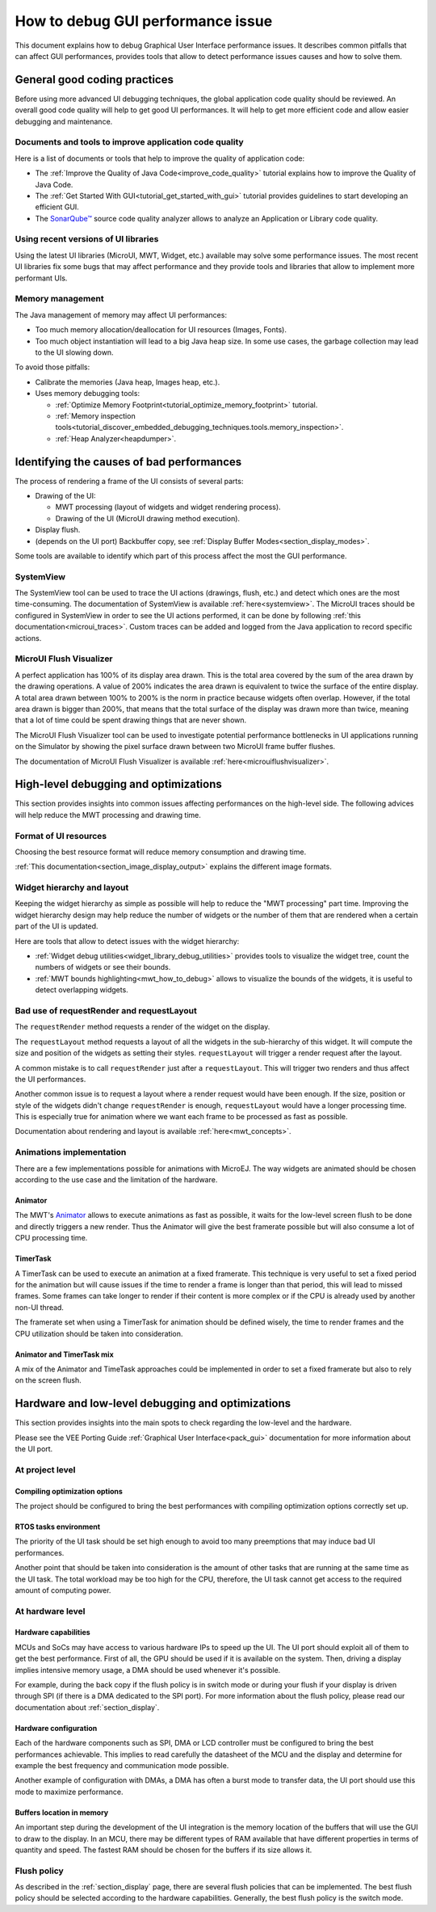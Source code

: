 .. _tutorials_debug_gui_performances:

How to debug GUI performance issue
==================================

This document explains how to debug Graphical User Interface performance issues. It describes common pitfalls that can affect GUI performances, provides tools that allow to detect performance issues causes and how to solve them.

General good coding practices
-----------------------------

Before using more advanced UI debugging techniques, the global application code quality should be reviewed. An overall good code quality will help to get good UI performances. It will help to get more efficient code and allow easier debugging and maintenance.

Documents and tools to improve application code quality
~~~~~~~~~~~~~~~~~~~~~~~~~~~~~~~~~~~~~~~~~~~~~~~~~~~~~~~

Here is a list of documents or tools that help to improve the quality of application code:

- The :ref:`Improve the Quality of Java Code<improve_code_quality>` tutorial explains how to improve the Quality of Java Code.
- The :ref:`Get Started With GUI<tutorial_get_started_with_gui>` tutorial provides guidelines to start developing an efficient GUI.
- The `SonarQube™ <https://github.com/MicroEJ/ExampleTool-Sonar>`_ source code quality analyzer allows to analyze an Application or Library code quality.

Using recent versions of UI libraries
~~~~~~~~~~~~~~~~~~~~~~~~~~~~~~~~~~~~~

Using the latest UI libraries (MicroUI, MWT, Widget, etc.) available may solve some performance issues. The most recent UI libraries fix some bugs that may affect performance and they provide tools and libraries that allow to implement more performant UIs.

Memory management
~~~~~~~~~~~~~~~~~

The Java management of memory may affect UI performances:

- Too much memory allocation/deallocation for UI resources (Images, Fonts).
- Too much object instantiation will lead to a big Java heap size. In some use cases, the garbage collection may lead to the UI slowing down.

To avoid those pitfalls:

- Calibrate the memories (Java heap, Images heap, etc.).
- Uses memory debugging tools:

  - :ref:`Optimize Memory Footprint<tutorial_optimize_memory_footprint>` tutorial.
  - :ref:`Memory inspection tools<tutorial_discover_embedded_debugging_techniques.tools.memory_inspection>`.
  - :ref:`Heap Analyzer<heapdumper>`.

Identifying the causes of bad performances
------------------------------------------

The process of rendering a frame of the UI consists of several parts:

- Drawing of the UI:

  - MWT processing (layout of widgets and widget rendering process).
  - Drawing of the UI (MicroUI drawing method execution).

- Display flush.
- (depends on the UI port) Backbuffer copy, see :ref:`Display Buffer Modes<section_display_modes>`.

Some tools are available to identify which part of this process affect the most the GUI performance.

SystemView
~~~~~~~~~~

The SystemView tool can be used to trace the UI actions (drawings, flush, etc.) and detect which ones are the most time-consuming. The documentation of SystemView is available :ref:`here<systemview>`. The MicroUI traces should be configured in SystemView in order to see the UI actions performed, it can be done by following :ref:`this documentation<microui_traces>`. Custom traces can be added and logged from the Java application to record specific actions.

MicroUI Flush Visualizer
~~~~~~~~~~~~~~~~~~~~~~~~

A perfect application has 100% of its display area drawn. This is the total area covered by the sum of the area drawn by the drawing operations. A value of 200% indicates the area drawn is equivalent to twice the surface of the entire display. A total area drawn between 100% to 200% is the norm in practice because widgets often overlap. However, if the total area drawn is bigger than 200%, that means that the total surface of the display was drawn more than twice, meaning that a lot of time could be spent drawing things that are never shown.

The MicroUI Flush Visualizer tool can be used to investigate potential performance bottlenecks in UI applications running on the Simulator by showing the pixel surface drawn between two MicroUI frame buffer flushes.

The documentation of MicroUI Flush Visualizer is available :ref:`here<microuiflushvisualizer>`.

High-level debugging and optimizations
--------------------------------------

This section provides insights into common issues affecting performances on the high-level side. The following advices will help reduce the MWT processing and drawing time.

Format of UI resources
~~~~~~~~~~~~~~~~~~~~~~

Choosing the best resource format will reduce memory consumption and drawing time.

:ref:`This documentation<section_image_display_output>` explains the different image formats.

Widget hierarchy and layout
~~~~~~~~~~~~~~~~~~~~~~~~~~~

Keeping the widget hierarchy as simple as possible will help to reduce the "MWT processing" part time. Improving the widget hierarchy design may help reduce the number of widgets or the number of them that are rendered when a certain part of the UI is updated.

Here are tools that allow to detect issues with the widget hierarchy:

- :ref:`Widget debug utilities<widget_library_debug_utilities>` provides tools to visualize the widget tree, count the numbers of widgets or see their bounds.
- :ref:`MWT bounds highlighting<mwt_how_to_debug>` allows to visualize the bounds of the widgets, it is useful to detect overlapping widgets.

Bad use of requestRender and requestLayout
~~~~~~~~~~~~~~~~~~~~~~~~~~~~~~~~~~~~~~~~~~

The ``requestRender`` method requests a render of the widget on the display.

The ``requestLayout`` method requests a layout of all the widgets in the sub-hierarchy of this widget. It will compute the size and position of the widgets as setting their styles. ``requestLayout`` will trigger a render request after the layout.

A common mistake is to call ``requestRender`` just after a ``requestLayout``. This will trigger two renders and thus affect the UI performances.

Another common issue is to request a layout where a render request would have been enough. If the size, position or style of the widgets didn't change ``requestRender`` is enough, ``requestLayout`` would have a longer processing time. This is especially true for animation where we want each frame to be processed as fast as possible.

Documentation about rendering and layout is available :ref:`here<mwt_concepts>`.

Animations implementation
~~~~~~~~~~~~~~~~~~~~~~~~~

There are a few implementations possible for animations with MicroEJ. The way widgets are animated should be chosen according to the use case and the limitation of the hardware.

Animator
++++++++

The MWT's `Animator <https://repository.microej.com/javadoc/microej_5.x/apis/ej/mwt/animation/Animator.html>`_ allows to execute animations as fast as possible, it waits for the low-level screen flush to be done and directly triggers a new render. Thus the Animator will give the best framerate possible but will also consume a lot of CPU processing time.

TimerTask
+++++++++

A TimerTask can be used to execute an animation at a fixed framerate. This technique is very useful to set a fixed period for the animation but will cause issues if the time to render a frame is longer than that period, this will lead to missed frames. Some frames can take longer to render if their content is more complex or if the CPU is already used by another non-UI thread.

The framerate set when using a TimerTask for animation should be defined wisely, the time to render frames and the CPU utilization should be taken into consideration.

Animator and TimerTask mix
++++++++++++++++++++++++++

A mix of the Animator and TimeTask approaches could be implemented in order to set a fixed framerate but also to rely on the screen flush.

Hardware and low-level debugging and optimizations
--------------------------------------------------

This section provides insights into the main spots to check regarding the low-level and the hardware.

Please see the VEE Porting Guide :ref:`Graphical User Interface<pack_gui>` documentation for more information about the UI port.

At project level
~~~~~~~~~~~~~~~~

Compiling optimization options
++++++++++++++++++++++++++++++

The project should be configured to bring the best performances with compiling optimization options correctly set up.

RTOS tasks environment
++++++++++++++++++++++

The priority of the UI task should be set high enough to avoid too many preemptions that may induce bad UI performances.

Another point that should be taken into consideration is the amount of other tasks that are running at the same time as the UI task.
The total workload may be too high for the CPU, therefore, the UI task cannot get access to the required amount of computing power.

At hardware level
~~~~~~~~~~~~~~~~~

Hardware capabilities
+++++++++++++++++++++

MCUs and SoCs may have access to various hardware IPs to speed up the UI. The UI port should exploit all of them to get the best performance.
First of all, the GPU should be used if it is available on the system.
Then, driving a display implies intensive memory usage, a DMA should be used whenever it's possible.

For example, during the back copy if the flush policy is in switch mode or during your flush if your display is driven through SPI (if there is a DMA dedicated to the SPI port).
For more information about the flush policy, please read our documentation about :ref:`section_display`.

Hardware configuration
++++++++++++++++++++++

Each of the hardware components such as SPI, DMA or LCD controller must be configured to bring the best performances achievable.
This implies to read carefully the datasheet of the MCU and the display and determine for example the best frequency and communication mode possible.

Another example of configuration with DMAs, a DMA has often a burst mode to transfer data, the UI port should use this mode to maximize performance.

Buffers location in memory
++++++++++++++++++++++++++

An important step during the development of the UI integration is the memory location of the buffers that will use the GUI to draw to the display.
In an MCU, there may be different types of RAM available that have different properties in terms of quantity and speed.
The fastest RAM should be chosen for the buffers if its size allows it.

Flush policy
~~~~~~~~~~~~

As described in the :ref:`section_display` page, there are several flush policies that can be implemented.
The best flush policy should be selected according to the hardware capabilities. Generally, the best flush policy is the switch mode.


..
   | Copyright 2023, MicroEJ Corp. Content in this space is free 
   for read and redistribute. Except if otherwise stated, modification 
   is subject to MicroEJ Corp prior approval.
   | MicroEJ is a trademark of MicroEJ Corp. All other trademarks and 
   copyrights are the property of their respective owners.

